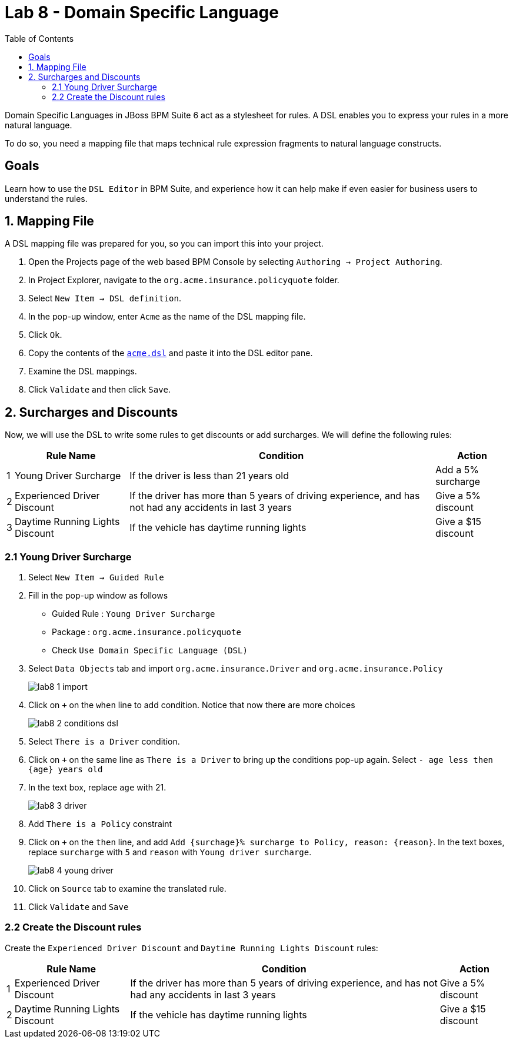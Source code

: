 :icons: font
:toc: left

= Lab 8 - Domain Specific Language

Domain Specific Languages in JBoss BPM Suite 6 act as a stylesheet for rules. A DSL enables you to express your rules in a more natural language.

To do so, you need a mapping file that maps technical rule expression fragments to natural language constructs.

== Goals

Learn how to use the `DSL Editor` in BPM Suite, and experience how it can help make if even easier for business users to understand the rules.

== 1. Mapping File 

A DSL mapping file was prepared for you, so you can import this into your project.

1. Open the Projects page of the web based BPM Console by selecting `Authoring → Project Authoring`.

2. In Project Explorer, navigate to the `org.acme.insurance.policyquote` folder.

3. Select `New Item → DSL definition`.

4. In the pop-up window, enter `Acme` as the name of the DSL mapping file.

5. Click `Ok`.

6. Copy the contents of the link:extras/lab8/acme.dsl[`acme.dsl`] and paste it into the DSL editor pane.

7. Examine the DSL mappings.

8. Click `Validate` and then click `Save`.


== 2. Surcharges and Discounts

Now, we will use the DSL to write some rules to get discounts or add surcharges. We will define the following rules:

[cols=4*, options="header,autowidth"]
|===
| | Rule Name | Condition | Action
|1| Young Driver Surcharge | If the driver is less than 21 years old | Add a 5% surcharge
|2| Experienced Driver Discount | If the driver has more than 5 years of driving experience, and has not had any accidents in last 3 years  | Give a 5% discount
|3| Daytime Running Lights Discount | If the vehicle has daytime running lights | Give a $15 discount
|===

=== 2.1 Young Driver Surcharge

1. Select `New Item -> Guided Rule`

2. Fill in the pop-up window as follows
* Guided Rule : `Young Driver Surcharge`
* Package : `org.acme.insurance.policyquote`
* Check `Use Domain Specific Language (DSL)`

3. Select `Data Objects` tab and import `org.acme.insurance.Driver` and `org.acme.insurance.Policy`
+
image:images/lab8_1_import.png[] +

4. Click on `+` on the `when` line to add condition. Notice that now there are more choices
+
image:images/lab8_2_conditions_dsl.png[] +

5. Select `There is a Driver` condition.

6. Click on `+` on the same line as `There is a Driver` to bring up the conditions pop-up again. Select `- age less then {age} years old`

7. In the text box, replace `age` with 21.
+
image:images/lab8_3_driver.png[] +

8. Add `There is a Policy` constraint

9. Click on `+` on the `then` line, and add `Add {surchage}% surcharge to Policy, reason: {reason}`. In the text boxes, replace `surcharge` with `5` and `reason` with `Young driver surcharge`.
+
image:images/lab8_4_young_driver.png[] +

10. Click on `Source` tab to examine the translated rule.

11. Click `Validate` and `Save`

=== 2.2 Create the Discount rules

Create the `Experienced Driver Discount` and `Daytime Running Lights Discount` rules:

[cols=4*, options="header,autowidth"]
|===
| | Rule Name | Condition | Action
|1| Experienced Driver Discount | If the driver has more than 5 years of driving experience, and has not had any accidents in last 3 years  | Give a 5% discount
|2| Daytime Running Lights Discount | If the vehicle has daytime running lights | Give a $15 discount
|===
